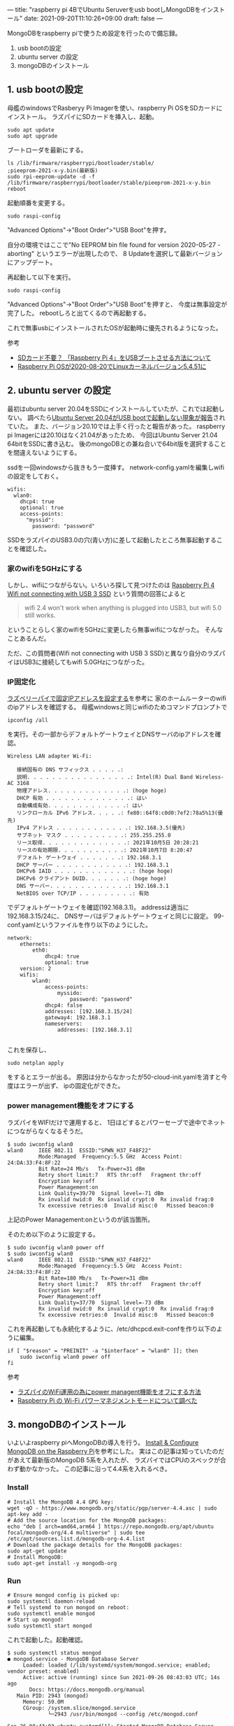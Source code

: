 ---
title: "raspberry pi 4BでUbuntu Seruverをusb bootしMongoDBをインストール"
date: 2021-09-20T11:10:26+09:00
draft: false
---

MongoDBをraspberry piで使うため設定を行ったので備忘録。

1. usb bootの設定
2. ubuntu server の設定
3. mongoDBのインストール

** 1. usb bootの設定
母艦のwindowsでRasberyy Pi Imagerを使い、raspberry Pi OSをSDカードにインストール。
ラズパイにSDカードを挿入し、起動。
#+begin_src shell
sudo apt update
sudo apt upgrade
#+end_src
ブートローダを最新にする。
#+begin_src 
ls /lib/firmware/raspberrypi/bootloader/stable/
;pieeprom-2021-x-y.bin(最新版)
sudo rpi-eeprom-update -d -f /lib/firmware/raspberrypi/bootloader/stable/pieeprom-2021-x-y.bin 
reboot
#+end_src

起動順番を変更する。
#+begin_src 
sudo raspi-config
#+end_src
"Advanced Options"->"Boot Order">"USB Boot"を押す。

自分の環境ではここで"No EEPROM bin file found for version 2020-05-27 - aborting"
というエラーが出現したので、
8 Updateを選択して最新バージョンにアップデート。

再起動して以下を実行。
#+begin_src 
sudo raspi-config
#+end_src
"Advanced Options"->"Boot Order">"USB Boot"を押すと、
今度は無事設定が完了した。
rebootしろと出てくるので再起動する。

これで無事usbにインストールされたOSが起動時に優先されるようになった。

参考
- [[https://gadgetrip.jp/2021/05/raspberry_pi4_usb_boot/][SDカード不要？ 「Raspberry Pi 4」をUSBブートさせる方法について]]
- [[https://ameblo.jp/mongol-sky/entry-12622132079.html][Raspberry Pi OSが2020-08-20でLinuxカーネルバージョン5.4.51に]]

** 2. ubuntu server の設定
最初はubuntu server 20.04をSSDにインストールしていたが、これでは起動しない。
調べたら[[https://www.raspberrypi.org/forums/viewtopic.php?t=295609][Ubuntu Server 20.04がUSB bootで起動しない現象が報告]]されていた。
また、バージョン20.10では上手く行ったと報告があった。
raspberry pi Imagerには20.10はなく21.04があったため、
今回はUbuntu Server 21.04 64bitをSSDに書き込む。
後のmongoDBとの兼ね合いで64bit版を選択することを間違えないようにする。

ssdを一回windowsから抜きもう一度挿す。
network-config.yamlを編集しwifiの設定をしておく。
#+begin_src 
wifis:
  wlan0:
    dhcp4: true
    optional: true
    access-points:
      "myssid":
        password: "password"
#+end_src

SSDをラズパイのUSB3.0の穴(青い方)に差して起動したところ無事起動することを確認した。

*** 家のwifiを5GHzにする
しかし、wifiにつながらない。いろいろ探して見つけたのは
[[https://elementaryos.stackexchange.com/questions/28044/raspberry-pi-4-wifi-not-connecting-with-usb-3-ssd][Raspberry Pi 4 Wifi not connecting with USB 3 SSD]]
という質問の回答によると
#+begin_quote
wifi 2.4 won't work when anything is plugged into USB3, but wifi 5.0 still works.
#+end_quote
ということらしく家のwifiを5GHzに変更したら無事wifiにつながった。
そんなことあるんだ。

ただ、この質問者(Wifi not connecting with USB 3 SSD)と異なり自分のラズパイはUSB3に接続してもwifi 5.0GHzにつながった。

*** IP固定化
[[https://mugeek.hatenablog.com/entry/2019/05/27/230256][ラズベリーパイで固定IPアドレスを設定する]]を参考に
家のホームルーターのwifiのipアドレスを確認する。
母艦windowsと同じwifiのためコマンドプロンプトで
#+begin_src 
ipconfig /all
#+end_src
を実行。その一部からデフォルトゲートウェイとDNSサーバのipアドレスを確認。
#+begin_src 
Wireless LAN adapter Wi-Fi:

   接続固有の DNS サフィックス . . . . .:
   説明. . . . . . . . . . . . . . . . .: Intel(R) Dual Band Wireless-AC 3168
   物理アドレス. . . . . . . . . . . . .: (hoge hoge)
   DHCP 有効 . . . . . . . . . . . . . .: はい
   自動構成有効. . . . . . . . . . . . .: はい
   リンクローカル IPv6 アドレス. . . . .: fe80::64f8:c0d0:7ef2:78a5%13(優先)
   IPv4 アドレス . . . . . . . . . . . .: 192.168.3.5(優先)
   サブネット マスク . . . . . . . . . .: 255.255.255.0
   リース取得. . . . . . . . . . . . . .: 2021年10月5日 20:28:21
   リースの有効期限. . . . . . . . . . .: 2021年10月7日 8:20:47
   デフォルト ゲートウェイ . . . . . . .: 192.168.3.1
   DHCP サーバー . . . . . . . . . . . .: 192.168.3.1
   DHCPv6 IAID . . . . . . . . . . . . .: (hoge hoge)
   DHCPv6 クライアント DUID. . . . . . .: (hoge hoge)
   DNS サーバー. . . . . . . . . . . . .: 192.168.3.1
   NetBIOS over TCP/IP . . . . . . . . .: 有効
#+end_src


でデフォルトゲートウェイを確認(192.168.3.1)。
addressは適当に192.168.3.15/24に、
DNSサーバはデフォルトゲートウェイと同じに設定。
99-conf.yamlというファイルを作り以下のようにした。
#+begin_src 
network:
    ethernets:
        eth0:
            dhcp4: true
            optional: true
    version: 2
    wifis:
        wlan0:
            access-points:
                myssido:
                    password: "password"
            dhcp4: false
            addresses: [192.168.3.15/24]
            gateway4: 192.168.3.1
            nameservers:
                addresses: [192.168.3.1]

#+end_src
これを保存し、
#+begin_src shell
sudo netplan apply
#+end_src
をするとエラーが出る。
原因は分からなかったが50-cloud-init.yamlを消すと今度はエラーが出ず、
ipの固定化ができた。



*** power management機能をオフにする
ラズパイをWIFIだけで運用すると、
1日ほどするとパワーセーブで途中でネットにつながらなくなるそうだ。

#+begin_src 
$ sudo iwconfig wlan0
wlan0     IEEE 802.11  ESSID:"SPWN_H37_F48F22"  
          Mode:Managed  Frequency:5.5 GHz  Access Point: 24:DA:33:F4:8F:22   
          Bit Rate=24 Mb/s   Tx-Power=31 dBm   
          Retry short limit:7   RTS thr:off   Fragment thr:off
          Encryption key:off
          Power Management:on
          Link Quality=39/70  Signal level=-71 dBm  
          Rx invalid nwid:0  Rx invalid crypt:0  Rx invalid frag:0
          Tx excessive retries:0  Invalid misc:0   Missed beacon:0
#+end_src
上記のPower Management:onというのが該当箇所。

そのため以下のように設定する。
#+begin_src 
$ sudo iwconfig wlan0 power off
$ sudo iwconfig wlan0
wlan0     IEEE 802.11  ESSID:"SPWN_H37_F48F22"  
          Mode:Managed  Frequency:5.5 GHz  Access Point: 24:DA:33:F4:8F:22   
          Bit Rate=180 Mb/s   Tx-Power=31 dBm   
          Retry short limit:7   RTS thr:off   Fragment thr:off
          Encryption key:off
          Power Management:off
          Link Quality=37/70  Signal level=-73 dBm  
          Rx invalid nwid:0  Rx invalid crypt:0  Rx invalid frag:0
          Tx excessive retries:0  Invalid misc:0   Missed beacon:0
#+end_src

これを再起動しても永続化するように、/etc/dhcpcd.exit-confを作り以下のように編集。
#+begin_src 
if [ "$reason" = "PREINIT" -a "$interface" = "wlan0" ]]; then
    sudo iwconfig wlan0 power off
fi
#+end_src

参考
- [[https://qiita.com/winuim/items/cfe7e4aa1a32f788ead1][ラズパイのWiFi運用の為にpower managent機能をオフにする方法]]
- [[https://hnw.hatenablog.com/entry/2020/10/11/134737][Raspberry Pi の Wi-Fi パワーマネジメントモードについて調べた]]

** 3. mongoDBのインストール
いよいよraspberry piへMongoDBの導入を行う。
[[https://www.mongodb.com/developer/how-to/mongodb-on-raspberry-pi/][Install & Configure MongoDB on the Raspberry Pi]]を参考にした。
実はこの記事は知っていたのだがあえて最新版のMongoDB 5系を入れたが、
ラズパイではCPUのスペックが合わず動かなかった。
この記事に沿って4.4系を入れるべき。

*** Install
#+begin_src shell
# Install the MongoDB 4.4 GPG key:
wget -qO - https://www.mongodb.org/static/pgp/server-4.4.asc | sudo apt-key add -
# Add the source location for the MongoDB packages:
echo "deb [ arch=amd64,arm64 ] https://repo.mongodb.org/apt/ubuntu focal/mongodb-org/4.4 multiverse" | sudo tee /etc/apt/sources.list.d/mongodb-org-4.4.list
# Download the package details for the MongoDB packages:
sudo apt-get update
# Install MongoDB:
sudo apt-get install -y mongodb-org
#+end_src

*** Run
#+begin_src shell
# Ensure mongod config is picked up:
sudo systemctl daemon-reload
# Tell systemd to run mongod on reboot:
sudo systemctl enable mongod
# Start up mongod!
sudo systemctl start mongod    
#+end_src

これで起動した。起動確認。
#+begin_src 
$ sudo systemctl status mongod
● mongod.service - MongoDB Database Server
     Loaded: loaded (/lib/systemd/system/mongod.service; enabled; vendor preset: enabled)
     Active: active (running) since Sun 2021-09-26 08:43:03 UTC; 14s ago
       Docs: https://docs.mongodb.org/manual
   Main PID: 2943 (mongod)
     Memory: 59.0M
     CGroup: /system.slice/mongod.service
             └─2943 /usr/bin/mongod --config /etc/mongod.conf

Sep 26 08:43:03 ubuntu systemd[1]: Started MongoDB Database Server.
#+end_src

mongoとうつとMongoDBが触れるMongoShellが開ける
#+begin_src 
$ mongo
MongoDB shell version v4.4.9
connecting to: mongodb://127.0.0.1:27017/?compressors=disabled&gssapiServiceName=mongodb
Implicit session: session { "id" : UUID("8b0c6a85-40e6-4b2c-abbc-7e1002d5ba3d") }
MongoDB server version: 4.4.9
Welcome to the MongoDB shell.
For interactive help, type "help".
For more comprehensive documentation, see
	https://docs.mongodb.com/
Questions? Try the MongoDB Developer Community Forums
	https://community.mongodb.com
---
The server generated these startup warnings when booting: 
        2021-09-26T08:43:04.070+00:00: Using the XFS filesystem is strongly recommended with the WiredTiger storage engine. See http://dochub.mongodb.org/core/prodnotes-filesystem
        2021-09-26T08:43:05.878+00:00: Access control is not enabled for the database. Read and write access to data and configuration is unrestricted
---
---
        Enable MongoDB's free cloud-based monitoring service, which will then receive and display
        metrics about your deployment (disk utilization, CPU, operation statistics, etc).

        The monitoring data will be available on a MongoDB website with a unique URL accessible to you
        and anyone you share the URL with. MongoDB may use this information to make product
        improvements and to suggest MongoDB products and deployment options to you.

        To enable free monitoring, run the following command: db.enableFreeMonitoring()
        To permanently disable this reminder, run the following command: db.disableFreeMonitoring()
---
> 
#+end_src

*** 他の端末からラズパイ上のDBにアクセスする
sshでubuntu(ラズパイ)に入ってDBを見ても良いのだが、外部からDBを直接操作できると便利。
そこで他の端末からラズパイ上のDBにアクセスするための設定をする。

/etc/mongod.confを設定する。
#+begin_src 
# Change the bindIp to '0.0.0.0':
net:
   port: 27017
   bindIp: 0.0.0.0
#+end_src

その後shellで以下を実行する。
#+begin_src 
sudo systemctl restart mongod
sudo ufw allow 27017/tcp
#+end_src
そうすると外部のwindows上のターミナルから以下のようにラズパイのDBにアクセスできている。
#+begin_src 
$ mongo --host 192.168.100.15
MongoDB shell version v5.0.2
connecting to: mongodb://192.168.100.15:27017/?compressors=disabled&gssapiServiceName=mongodb
Implicit session: session { "id" : UUID("5b66027f-4d5b-44ca-896b-2403cd6bd13f") }
MongoDB server version: 4.4.9
WARNING: shell and server versions do not match
================
Warning: the "mongo" shell has been superseded by "mongosh",
which delivers improved usability and compatibility.The "mongo" shell has been deprecated and will be removed in
an upcoming release.
We recommend you begin using "mongosh".
For installation instructions, see
https://docs.mongodb.com/mongodb-shell/install/
================
---
The server generated these startup warnings when booting: 
        2021-09-26T09:00:58.618+00:00: Using the XFS filesystem is strongly recommended with the WiredTiger storage engine. See http://dochub.mongodb.org/core/prodnotes-filesystem
        2021-09-26T09:01:02.700+00:00: Access control is not enabled for the database. Read and write access to data and configuration is unrestricted
---
---
        Enable MongoDB's free cloud-based monitoring service, which will then receive and display
        metrics about your deployment (disk utilization, CPU, operation statistics, etc).

        The monitoring data will be available on a MongoDB website with a unique URL accessible to you
        and anyone you share the URL with. MongoDB may use this information to make product
        improvements and to suggest MongoDB products and deployment options to you.

        To enable free monitoring, run the following command: db.enableFreeMonitoring()
        To permanently disable this reminder, run the following command: db.disableFreeMonitoring()
---    
#+end_src

** まとめ
以上でラズパイのUSB SSD boot設定、ubuntu server設定、MonogoDB設定までできた。
結構大変だった。
